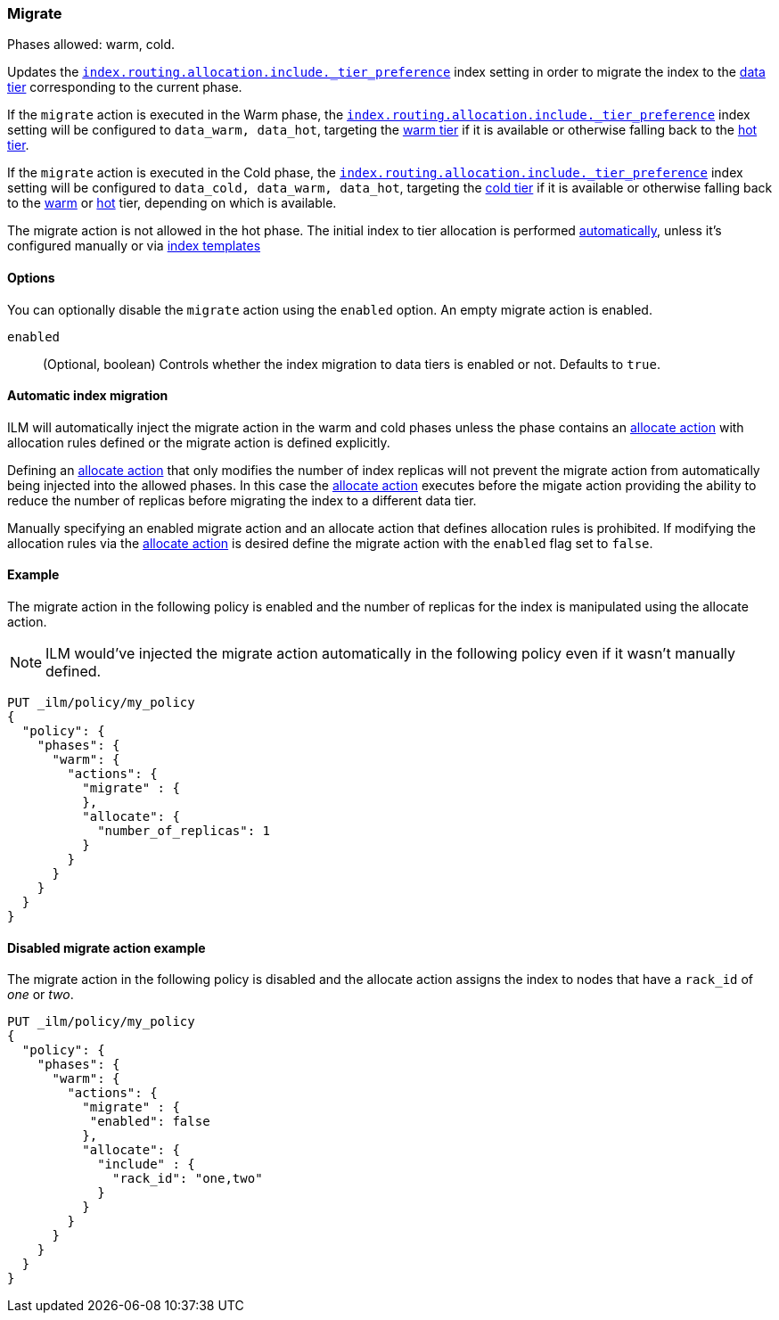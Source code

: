 [role="xpack"]
[[ilm-migrate]]
=== Migrate

Phases allowed: warm, cold.

Updates the <<tier-preference-allocation-filter, `index.routing.allocation.include._tier_preference`>>
index setting in order to migrate the index to the <<modules-tiers, data tier>> corresponding
to the current phase.

If the `migrate` action is executed in the Warm phase, the
<<tier-preference-allocation-filter, `index.routing.allocation.include._tier_preference`>>
index setting will be configured to `data_warm, data_hot`, targeting the
<<warm-tier, warm tier>> if it is available or otherwise falling back to the
<<hot-tier, hot tier>>.

If the `migrate` action is executed in the Cold phase, the
<<tier-preference-allocation-filter, `index.routing.allocation.include._tier_preference`>>
index setting will be configured to `data_cold, data_warm, data_hot`, targeting the
<<cold-tier, cold tier>> if it is available or otherwise falling back to the
<<warm-tier, warm>> or <<hot-tier, hot>> tier, depending on which is available.

The migrate action is not allowed in the hot phase.
The initial index to tier allocation is performed <<data-tier-allocation, automatically>>,
unless it's configured manually or via <<indices-templates, index templates>>

[[ilm-migrate-options]]
==== Options

You can optionally disable the `migrate` action using the
`enabled` option.
An empty migrate action is enabled.

`enabled`::
(Optional, boolean)
Controls whether the index migration to data tiers is enabled or not.
Defaults to `true`.

[[ilm-automatic-index-migration]]
==== Automatic index migration

ILM will automatically inject the migrate action in the warm and cold
phases unless the phase contains an <<ilm-allocate, allocate action>> with
allocation rules defined or the migrate action is defined explicitly.

Defining an <<ilm-allocate, allocate action>> that only modifies the number of index
replicas will not prevent the migrate action from automatically being
injected into the allowed phases. In this case the <<ilm-allocate, allocate action>>
executes before the migate action providing the ability to reduce the number
of replicas before migrating the index to a different data tier.

Manually specifying an enabled migrate action and an allocate action
that defines allocation rules is prohibited. If modifying the allocation
rules via the <<ilm-allocate, allocate action>> is desired define the
migrate action with the `enabled` flag set to `false`.

[[ilm-enabled-migrate-ex]]
==== Example

The migrate action in the following policy is enabled and
the number of replicas for the index is manipulated using
the allocate action.

NOTE: ILM would've injected the migrate action automatically
in the following policy even if it wasn't manually defined.

[source,console]
--------------------------------------------------
PUT _ilm/policy/my_policy
{
  "policy": {
    "phases": {
      "warm": {
        "actions": {
          "migrate" : {
          },
          "allocate": {
            "number_of_replicas": 1
          }
        }
      }
    }
  }
}
--------------------------------------------------

[[ilm-disabled-migrate-ex]]
==== Disabled migrate action example

The migrate action in the following policy is disabled and
the allocate action assigns the index to nodes that have a
`rack_id` of _one_ or _two_.

[source,console]
--------------------------------------------------
PUT _ilm/policy/my_policy
{
  "policy": {
    "phases": {
      "warm": {
        "actions": {
          "migrate" : {
           "enabled": false
          },
          "allocate": {
            "include" : {
              "rack_id": "one,two"
            }
          }
        }
      }
    }
  }
}
--------------------------------------------------
